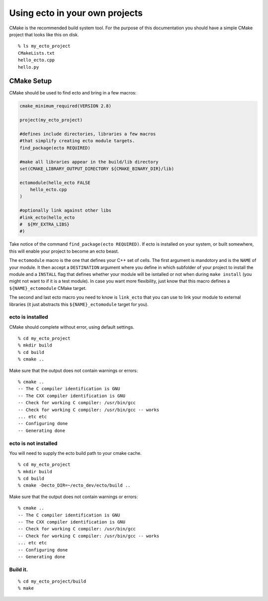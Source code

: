 
.. highlight:: ectosh

.. _client-usage:

Using ecto in your own projects
===============================


CMake is the recommended build system tool.  For the purpose of this
documentation you should have a simple CMake project that looks like this on disk.

::

  % ls my_ecto_project
  CMakeLists.txt
  hello_ecto.cpp
  hello.py


CMake Setup
-----------

CMake should be used to find ecto and bring in a few macros:

.. code-block:: cmake

    cmake_minimum_required(VERSION 2.8)

    project(my_ecto_project)

    #defines include directories, libraries a few macros
    #that simplify creating ecto module targets.
    find_package(ecto REQUIRED)

    #make all libraries appear in the build/lib directory
    set(CMAKE_LIBRARY_OUTPUT_DIRECTORY ${CMAKE_BINARY_DIR}/lib)

    ectomodule(hello_ecto FALSE
        hello_ecto.cpp
    )

    #optionally link against other libs
    #link_ecto(hello_ecto
    #  ${MY_EXTRA_LIBS}
    #)

Take notice of the command ``find_package(ecto REQUIRED)``. If ecto is installed on your
system, or built somewhere, this will enable your project to become an ecto beast.

The ``ectomodule`` macro is the one that defines your C++ set of cells. The first argument is
mandotory and is the ``NAME`` of your module. It then accept a ``DESTINATION`` argument where you define
in which subfolder of your project to install the module and a ``INSTALL`` flag that defines whether your
module will be isntalled or not when during ``make install`` (you might not want to if it is a test module).
In case you want more flexibility, just know that this macro defines a ``${NAME}_ectomodule`` CMake target.

The second and last ecto macro you need to know is ``link_ecto`` that you can use to link your module to
external libraries (it just abstracts this ``${NAME}_ectomodule`` target for you).

ecto is installed
^^^^^^^^^^^^^^^^^

CMake should complete without error, using default settings.

::

    % cd my_ecto_project
    % mkdir build
    % cd build
    % cmake ..

Make sure that the output does not contain warnings or errors:

::

    % cmake ..
    -- The C compiler identification is GNU
    -- The CXX compiler identification is GNU
    -- Check for working C compiler: /usr/bin/gcc
    -- Check for working C compiler: /usr/bin/gcc -- works
    ... etc etc
    -- Configuring done
    -- Generating done

ecto is not installed
^^^^^^^^^^^^^^^^^^^^^

You will need to supply the ecto build path to your cmake cache.

::

    % cd my_ecto_project
    % mkdir build
    % cd build
    % cmake -Decto_DIR=~/ecto_dev/ecto/build ..

Make sure that the output does not contain warnings or errors:

::

    % cmake ..
    -- The C compiler identification is GNU
    -- The CXX compiler identification is GNU
    -- Check for working C compiler: /usr/bin/gcc
    -- Check for working C compiler: /usr/bin/gcc -- works
    ... etc etc
    -- Configuring done
    -- Generating done

Build it.
^^^^^^^^^

::

    % cd my_ecto_project/build
    % make

